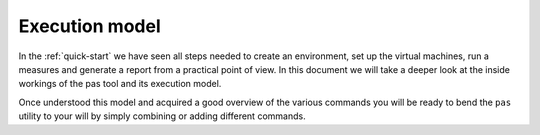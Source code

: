 .. _execution-model:

Execution model
===============

.. todo::

   Graphical overview of the workflow and the lifecycle of a measure in PAS.
   Each step will be described and the relevant pas command linked.

In the :ref:`quick-start` we have seen all steps needed to create an
environment, set up the virtual machines, run a measures and generate a report
from a practical point of view. In this document we will take a deeper look at
the inside workings of the pas tool and its execution model.

Once understood this model and acquired a good overview of the various commands
you will be ready to bend the ``pas`` utility to your will by simply combining
or adding different commands.